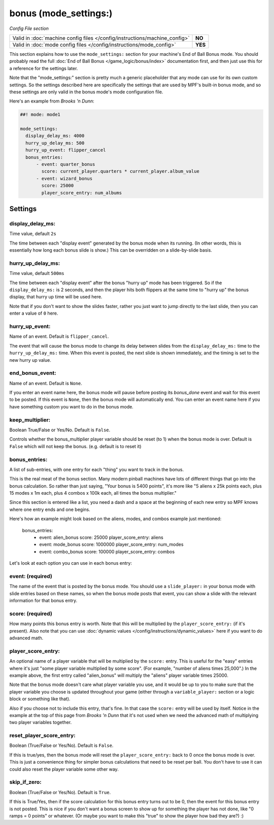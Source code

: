 bonus (mode_settings:)
======================

*Config File section*

+----------------------------------------------------------------------------+---------+
| Valid in :doc:`machine config files </config/instructions/machine_config>` | **NO**  |
+----------------------------------------------------------------------------+---------+
| Valid in :doc:`mode config files </config/instructions/mode_config>`       | **YES** |
+----------------------------------------------------------------------------+---------+

This section explains how to use the ``mode_settings:`` section for your machine's
End of Ball Bonus mode. You should probably read the full :doc:`End of Ball Bonus </game_logic/bonus/index>`
documentation first, and then just use this for a reference for the settings later.

Note that the "mode_settings:" section is pretty much a generic placeholder that any
mode can use for its own custom settings. So the settings described here are specifically
the settings that are used by MPF's built-in bonus mode, and so these settings are only
valid in the bonus mode's mode configuration file.

Here's an example from *Brooks 'n Dunn*:

.. code-block:: mpf-config

   ##! mode: mode1

   mode_settings:
     display_delay_ms: 4000
     hurry_up_delay_ms: 500
     hurry_up_event: flipper_cancel
     bonus_entries:
         - event: quarter_bonus
           score: current_player.quarters * current_player.album_value
         - event: wizard_bonus
           score: 25000
           player_score_entry: num_albums

Settings
--------

display_delay_ms:
~~~~~~~~~~~~~~~~~
Time value, default ``2s``

The time between each "display event" generated by the bonus mode when its running. (In other words, this is essentially
how long each bonus slide is show.) This can be overridden on a slide-by-slide basis.

hurry_up_delay_ms:
~~~~~~~~~~~~~~~~~~
Time value, default ``500ms``

The time between each "display event" after the bonus "hurry up" mode has been triggered. So if the ``display_delay_ms:``
is 2 seconds, and then the player hits both flippers at the same time to "hurry up" the bonus display, that hurry up
time will be used here.

Note that if you don't want to show the slides faster, rather you just want to jump directly to the last slide, then
you can enter a value of ``0`` here.

hurry_up_event:
~~~~~~~~~~~~~~~
Name of an event. Default is ``flipper_cancel``.

The event that will cause the bonus mode to change its delay between slides from the ``display_delay_ms:`` time to the
``hurry_up_delay_ms:`` time. When this event is posted, the next slide is shown immediately, and the timing is set to
the new hurry up value.

end_bonus_event:
~~~~~~~~~~~~~~~~
Name of an event. Default is ``None``.

If you enter an event name here, the bonus mode will pause before posting its *bonus_done* event and wait for this
event to be posted. If this event is ``None``, then the bonus mode will automatically end. You can enter an event name
here if you have something custom you want to do in the bonus mode.

keep_multiplier:
~~~~~~~~~~~~~~~~
Boolean True/False or Yes/No. Default is ``False``.

Controls whether the bonus_multiplier player variable should be reset (to 1) when the bonus mode is over. Default is
``False`` which will not keep the bonus. (e.g. default is to reset it)


bonus_entries:
~~~~~~~~~~~~~~
A list of sub-entries, with one entry for each "thing" you want to track in the bonus.

This is the real meat of the bonus section. Many modern pinball machines have lots of different things that go into
the bonus calculation. So rather than just saying, "Your bonus is 5400 points", it's more like "5 aliens x 25k points
each, plus 15 modes x 1m each, plus 4 combos x 100k each, all times the bonus multiplier."

Since this section is entered like a list, you need a dash and a space at the beginning of each new entry so MPF
knows where one entry ends and one begins.

Here's how an example might look based on the aliens, modes, and combos example just mentioned:

     bonus_entries:
         - event: alien_bonus
           score: 25000
           player_score_entry: aliens
         - event: mode_bonus
           score: 1000000
           player_score_entry: num_modes
         - event: combo_bonus
           score: 100000
           player_score_entry: combos

Let's look at each option you can use in each bonus entry:

event: (required)
~~~~~~~~~~~~~~~~~

The name of the event that is posted by the bonus mode. You should use a ``slide_player:`` in your bonus mode with
slide entries based on these names, so when the bonus mode posts that event, you can show a slide with the relevant
information for that bonus entry.

score: (required)
~~~~~~~~~~~~~~~~~

How many points this bonus entry is worth. Note that this will be multiplied by the ``player_score_entry:`` (if it's
present). Also note that you can use :doc:`dynamic values </config/instructions/dynamic_values>` here if you want to
do advanced math.

player_score_entry:
~~~~~~~~~~~~~~~~~~~

An optional name of a player variable that will be multiplied by the ``score:`` entry. This is useful for the "easy"
entries where it's just "some player variable multiplied by some score". (For example, "number of aliens times 25,000".)
In the example above, the first entry called "alien_bonus" will multiply the "aliens" player variable times 25000.

Note that the bonus mode doesn't care what player variable you use, and it would be up to you to make sure that the
player variable you choose is updated throughout your game (either through a ``variable_player:`` section or a logic
block or something like that).

Also if you choose not to include this entry, that's fine. In that case the ``score:`` entry will be used by itself.
Notice in the example at the top of this page from *Brooks 'n Dunn* that it's not used when we need the advanced math
of multiplying two player variables together.

reset_player_score_entry:
~~~~~~~~~~~~~~~~~~~~~~~~~

Boolean (True/False or Yes/No). Default is ``False``.

If this is true/yes, then the bonus mode will reset the ``player_score_entry:`` back to 0 once the bonus mode is over.
This is just a convenience thing for simpler bonus calculations that need to be reset per ball. You don't have to use
it can could also reset the player variable some other way.

skip_if_zero:
~~~~~~~~~~~~~

Boolean (True/False or Yes/No). Default is ``True``.

If this is True/Yes, then if the score calculation for this bonus entry turns out to be 0, then the event for this
bonus entry is not posted. This is nice if you don't want a bonus screen to show up for something the player has not
done, like "0 ramps = 0 points" or whatever. (Or maybe you want to make this "true" to show the player how bad they
are?) :)
